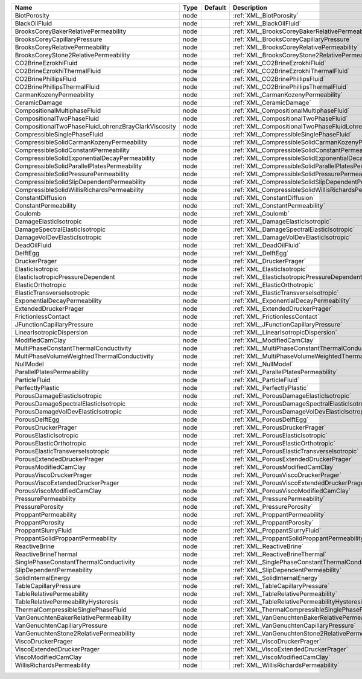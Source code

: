 

=================================================== ==== ======= ============================================================== 
Name                                                Type Default Description                                                    
=================================================== ==== ======= ============================================================== 
BiotPorosity                                        node         :ref:`XML_BiotPorosity`                                        
BlackOilFluid                                       node         :ref:`XML_BlackOilFluid`                                       
BrooksCoreyBakerRelativePermeability                node         :ref:`XML_BrooksCoreyBakerRelativePermeability`                
BrooksCoreyCapillaryPressure                        node         :ref:`XML_BrooksCoreyCapillaryPressure`                        
BrooksCoreyRelativePermeability                     node         :ref:`XML_BrooksCoreyRelativePermeability`                     
BrooksCoreyStone2RelativePermeability               node         :ref:`XML_BrooksCoreyStone2RelativePermeability`               
CO2BrineEzrokhiFluid                                node         :ref:`XML_CO2BrineEzrokhiFluid`                                
CO2BrineEzrokhiThermalFluid                         node         :ref:`XML_CO2BrineEzrokhiThermalFluid`                         
CO2BrinePhillipsFluid                               node         :ref:`XML_CO2BrinePhillipsFluid`                               
CO2BrinePhillipsThermalFluid                        node         :ref:`XML_CO2BrinePhillipsThermalFluid`                        
CarmanKozenyPermeability                            node         :ref:`XML_CarmanKozenyPermeability`                            
CeramicDamage                                       node         :ref:`XML_CeramicDamage`                                       
CompositionalMultiphaseFluid                        node         :ref:`XML_CompositionalMultiphaseFluid`                        
CompositionalTwoPhaseFluid                          node         :ref:`XML_CompositionalTwoPhaseFluid`                          
CompositionalTwoPhaseFluidLohrenzBrayClarkViscosity node         :ref:`XML_CompositionalTwoPhaseFluidLohrenzBrayClarkViscosity` 
CompressibleSinglePhaseFluid                        node         :ref:`XML_CompressibleSinglePhaseFluid`                        
CompressibleSolidCarmanKozenyPermeability           node         :ref:`XML_CompressibleSolidCarmanKozenyPermeability`           
CompressibleSolidConstantPermeability               node         :ref:`XML_CompressibleSolidConstantPermeability`               
CompressibleSolidExponentialDecayPermeability       node         :ref:`XML_CompressibleSolidExponentialDecayPermeability`       
CompressibleSolidParallelPlatesPermeability         node         :ref:`XML_CompressibleSolidParallelPlatesPermeability`         
CompressibleSolidPressurePermeability               node         :ref:`XML_CompressibleSolidPressurePermeability`               
CompressibleSolidSlipDependentPermeability          node         :ref:`XML_CompressibleSolidSlipDependentPermeability`          
CompressibleSolidWillisRichardsPermeability         node         :ref:`XML_CompressibleSolidWillisRichardsPermeability`         
ConstantDiffusion                                   node         :ref:`XML_ConstantDiffusion`                                   
ConstantPermeability                                node         :ref:`XML_ConstantPermeability`                                
Coulomb                                             node         :ref:`XML_Coulomb`                                             
DamageElasticIsotropic                              node         :ref:`XML_DamageElasticIsotropic`                              
DamageSpectralElasticIsotropic                      node         :ref:`XML_DamageSpectralElasticIsotropic`                      
DamageVolDevElasticIsotropic                        node         :ref:`XML_DamageVolDevElasticIsotropic`                        
DeadOilFluid                                        node         :ref:`XML_DeadOilFluid`                                        
DelftEgg                                            node         :ref:`XML_DelftEgg`                                            
DruckerPrager                                       node         :ref:`XML_DruckerPrager`                                       
ElasticIsotropic                                    node         :ref:`XML_ElasticIsotropic`                                    
ElasticIsotropicPressureDependent                   node         :ref:`XML_ElasticIsotropicPressureDependent`                   
ElasticOrthotropic                                  node         :ref:`XML_ElasticOrthotropic`                                  
ElasticTransverseIsotropic                          node         :ref:`XML_ElasticTransverseIsotropic`                          
ExponentialDecayPermeability                        node         :ref:`XML_ExponentialDecayPermeability`                        
ExtendedDruckerPrager                               node         :ref:`XML_ExtendedDruckerPrager`                               
FrictionlessContact                                 node         :ref:`XML_FrictionlessContact`                                 
JFunctionCapillaryPressure                          node         :ref:`XML_JFunctionCapillaryPressure`                          
LinearIsotropicDispersion                           node         :ref:`XML_LinearIsotropicDispersion`                           
ModifiedCamClay                                     node         :ref:`XML_ModifiedCamClay`                                     
MultiPhaseConstantThermalConductivity               node         :ref:`XML_MultiPhaseConstantThermalConductivity`               
MultiPhaseVolumeWeightedThermalConductivity         node         :ref:`XML_MultiPhaseVolumeWeightedThermalConductivity`         
NullModel                                           node         :ref:`XML_NullModel`                                           
ParallelPlatesPermeability                          node         :ref:`XML_ParallelPlatesPermeability`                          
ParticleFluid                                       node         :ref:`XML_ParticleFluid`                                       
PerfectlyPlastic                                    node         :ref:`XML_PerfectlyPlastic`                                    
PorousDamageElasticIsotropic                        node         :ref:`XML_PorousDamageElasticIsotropic`                        
PorousDamageSpectralElasticIsotropic                node         :ref:`XML_PorousDamageSpectralElasticIsotropic`                
PorousDamageVolDevElasticIsotropic                  node         :ref:`XML_PorousDamageVolDevElasticIsotropic`                  
PorousDelftEgg                                      node         :ref:`XML_PorousDelftEgg`                                      
PorousDruckerPrager                                 node         :ref:`XML_PorousDruckerPrager`                                 
PorousElasticIsotropic                              node         :ref:`XML_PorousElasticIsotropic`                              
PorousElasticOrthotropic                            node         :ref:`XML_PorousElasticOrthotropic`                            
PorousElasticTransverseIsotropic                    node         :ref:`XML_PorousElasticTransverseIsotropic`                    
PorousExtendedDruckerPrager                         node         :ref:`XML_PorousExtendedDruckerPrager`                         
PorousModifiedCamClay                               node         :ref:`XML_PorousModifiedCamClay`                               
PorousViscoDruckerPrager                            node         :ref:`XML_PorousViscoDruckerPrager`                            
PorousViscoExtendedDruckerPrager                    node         :ref:`XML_PorousViscoExtendedDruckerPrager`                    
PorousViscoModifiedCamClay                          node         :ref:`XML_PorousViscoModifiedCamClay`                          
PressurePermeability                                node         :ref:`XML_PressurePermeability`                                
PressurePorosity                                    node         :ref:`XML_PressurePorosity`                                    
ProppantPermeability                                node         :ref:`XML_ProppantPermeability`                                
ProppantPorosity                                    node         :ref:`XML_ProppantPorosity`                                    
ProppantSlurryFluid                                 node         :ref:`XML_ProppantSlurryFluid`                                 
ProppantSolidProppantPermeability                   node         :ref:`XML_ProppantSolidProppantPermeability`                   
ReactiveBrine                                       node         :ref:`XML_ReactiveBrine`                                       
ReactiveBrineThermal                                node         :ref:`XML_ReactiveBrineThermal`                                
SinglePhaseConstantThermalConductivity              node         :ref:`XML_SinglePhaseConstantThermalConductivity`              
SlipDependentPermeability                           node         :ref:`XML_SlipDependentPermeability`                           
SolidInternalEnergy                                 node         :ref:`XML_SolidInternalEnergy`                                 
TableCapillaryPressure                              node         :ref:`XML_TableCapillaryPressure`                              
TableRelativePermeability                           node         :ref:`XML_TableRelativePermeability`                           
TableRelativePermeabilityHysteresis                 node         :ref:`XML_TableRelativePermeabilityHysteresis`                 
ThermalCompressibleSinglePhaseFluid                 node         :ref:`XML_ThermalCompressibleSinglePhaseFluid`                 
VanGenuchtenBakerRelativePermeability               node         :ref:`XML_VanGenuchtenBakerRelativePermeability`               
VanGenuchtenCapillaryPressure                       node         :ref:`XML_VanGenuchtenCapillaryPressure`                       
VanGenuchtenStone2RelativePermeability              node         :ref:`XML_VanGenuchtenStone2RelativePermeability`              
ViscoDruckerPrager                                  node         :ref:`XML_ViscoDruckerPrager`                                  
ViscoExtendedDruckerPrager                          node         :ref:`XML_ViscoExtendedDruckerPrager`                          
ViscoModifiedCamClay                                node         :ref:`XML_ViscoModifiedCamClay`                                
WillisRichardsPermeability                          node         :ref:`XML_WillisRichardsPermeability`                          
=================================================== ==== ======= ============================================================== 


